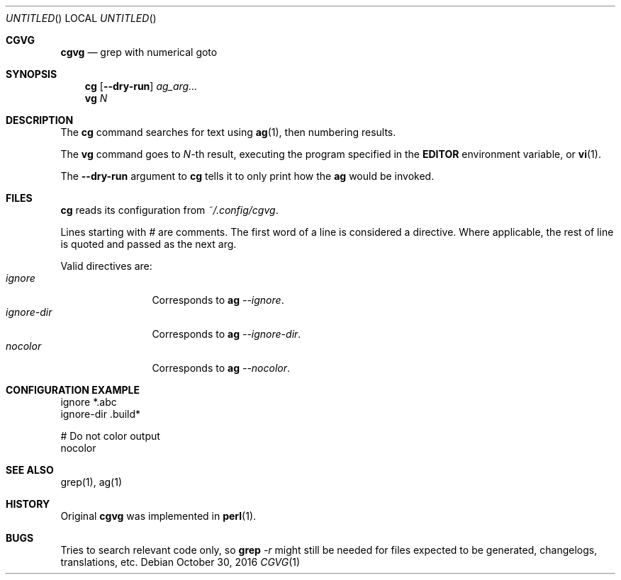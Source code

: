 .Dd October 30, 2016
.Os
.Dt CGVG 1
.Sh CGVG
.Nm cgvg
.Nd grep with numerical goto
.Pp
.Sh SYNOPSIS
.Nm cg
.Op Fl -dry-run
.Ar ag_arg...
.Nm vg
.Ar N
.Pp
.Sh DESCRIPTION
The \fBcg\fR command searches for text using \fBag\fR(1),
then numbering results.
.Pp
The \fBvg\fR command goes to \fIN\fR-th result, executing the
program specified in the \fBEDITOR\fR environment variable,
or \fBvi\fR(1).
.Pp
The \fB--dry-run\fR argument to \fBcg\fR tells it to only print
how the \fBag\fR would be invoked.
.Pp
.Sh FILES
\fBcg\fR reads its configuration from \fI~/.config/cgvg\fR.
.Pp
Lines starting with \fI#\fR are comments.
The first word of a line is considered a directive.
Where applicable, the rest of line is quoted and passed as the next arg.
.Pp
Valid directives are:
.Bl -tag -width "ignore-dir" -compact
.It Em ignore
Corresponds to \fBag \fI--ignore\fR.
.It Em ignore-dir
Corresponds to \fBag \fI--ignore-dir\fR.
.It Em nocolor
Corresponds to \fBag \fI--nocolor\fR.
.El
.Pp
.Sh CONFIGURATION EXAMPLE
.Bd -literal
ignore *.abc
ignore-dir .build*

# Do not color output
nocolor
.Ed
.Pp
.Sh SEE ALSO
grep(1), ag(1)
.Pp
.Sh HISTORY
Original \fBcgvg\fR was implemented in \fBperl\fR(1).
.Pp
.Sh BUGS
Tries to search relevant code only, so \fBgrep\fI -r\fR might still be needed
for files expected to be generated, changelogs, translations, etc.

